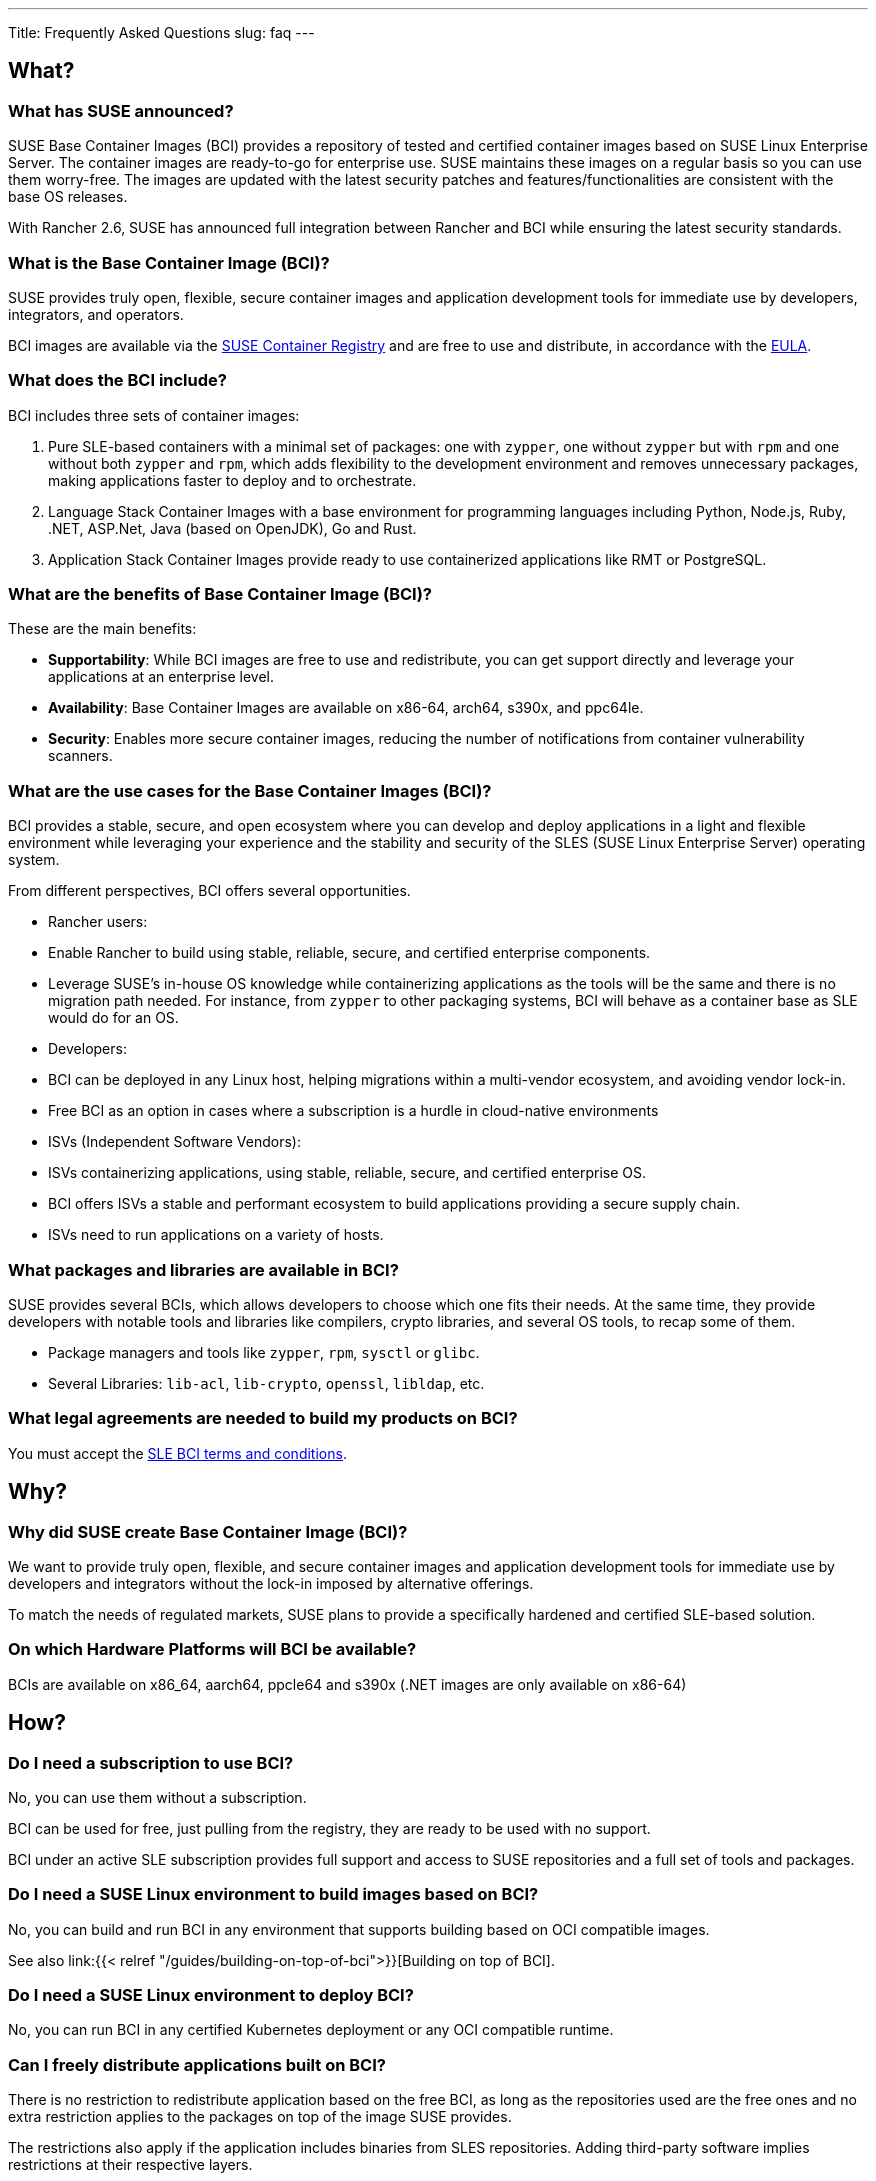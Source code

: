 ---
Title: Frequently Asked Questions
slug: faq
---

== What?

=== What has SUSE announced?

SUSE Base Container Images (BCI) provides a repository of tested and
certified container images based on SUSE Linux Enterprise Server. The
container images are ready-to-go for enterprise use. SUSE maintains
these images on a regular basis so you can use them worry-free. The
images are updated with the latest security patches and
features/functionalities are consistent with the base OS releases.

With Rancher 2.6, SUSE has announced full integration between Rancher
and BCI while ensuring the latest security standards.

=== What is the Base Container Image (BCI)?

SUSE provides truly open, flexible, secure container images and
application development tools for immediate use by developers,
integrators, and operators.

BCI images are available via the https://registry.suse.com/[SUSE
Container Registry] and are free to use and distribute, in accordance
with the https://www.suse.com/licensing/eula/#bci[EULA].

=== What does the BCI include?

BCI includes three sets of container images:

[arabic]
. Pure SLE-based containers with a minimal set of packages: one with
`zypper`, one without `zypper` but with `rpm` and one without both
`zypper` and `rpm`, which adds flexibility to the development
environment and removes unnecessary packages, making applications
faster to deploy and to orchestrate.
. Language Stack Container Images with a base environment for
programming languages including Python, Node.js, Ruby, .NET, ASP.Net,
Java (based on OpenJDK), Go and Rust.
. Application Stack Container Images provide ready to use containerized
applications like RMT or PostgreSQL.

=== What are the benefits of Base Container Image (BCI)?

These are the main benefits:

* *Supportability*: While BCI images are free to use and redistribute,
you can get support directly and leverage your applications at an
enterprise level.
* *Availability*: Base Container Images are available on x86-64, arch64,
s390x, and ppc64le.
* *Security*: Enables more secure container images, reducing the number
of notifications from container vulnerability scanners.

=== What are the use cases for the Base Container Images (BCI)?

BCI provides a stable, secure, and open ecosystem where you can develop
and deploy applications in a light and flexible environment while
leveraging your experience and the stability and security of the SLES
(SUSE Linux Enterprise Server) operating system.

From different perspectives, BCI offers several opportunities.

* Rancher users:

* Enable Rancher to build using stable, reliable, secure, and certified
enterprise components.
* Leverage SUSE’s in-house OS knowledge while containerizing
applications as the tools will be the same and there is no migration
path needed. For instance, from `zypper` to other packaging systems,
BCI will behave as a container base as SLE would do for an OS.

* Developers:

* BCI can be deployed in any Linux host, helping migrations within a
multi-vendor ecosystem, and avoiding vendor lock-in.
* Free BCI as an option in cases where a subscription is a hurdle in
cloud-native environments

* ISVs (Independent Software Vendors):

* ISVs containerizing applications, using stable, reliable, secure, and
certified enterprise OS.
* BCI offers ISVs a stable and performant ecosystem to build
applications providing a secure supply chain.
* ISVs need to run applications on a variety of hosts.

=== What packages and libraries are available in BCI?

SUSE provides several BCIs, which allows developers to choose which one
fits their needs. At the same time, they provide developers with notable
tools and libraries like compilers, crypto libraries, and several OS
tools, to recap some of them.

* Package managers and tools like `zypper`, `rpm`, `sysctl` or `glibc`.
* Several Libraries: `lib-acl`, `lib-crypto`, `openssl`, `libldap`, etc.

=== What legal agreements are needed to build my products on BCI?

You must accept the
https://www.suse.com/licensing/eula/download/sbci/suse-base-container-image-licence-en.pdf[SLE
BCI terms and conditions].

== Why?

=== Why did SUSE create Base Container Image (BCI)?

We want to provide truly open, flexible, and secure container images and
application development tools for immediate use by developers and
integrators without the lock-in imposed by alternative offerings.

To match the needs of regulated markets, SUSE plans to provide a
specifically hardened and certified SLE-based solution.

=== On which Hardware Platforms will BCI be available?

BCIs are available on x86_64, aarch64, ppcle64 and s390x (.NET images
are only available on x86-64)

== How?

=== Do I need a subscription to use BCI?

No, you can use them without a subscription.

BCI can be used for free, just pulling from the registry, they are ready
to be used with no support.

BCI under an active SLE subscription provides full support and access
to SUSE repositories and a full set of tools and packages.

=== Do I need a SUSE Linux environment to build images based on BCI?

No, you can build and run BCI in any environment that supports building
based on OCI compatible images.

See also link:{{< relref "/guides/building-on-top-of-bci">}}[Building on top of
BCI].

=== Do I need a SUSE Linux environment to deploy BCI?

No, you can run BCI in any certified Kubernetes deployment or any OCI
compatible runtime.

=== Can I freely distribute applications built on BCI?

There is no restriction to redistribute application based on the free
BCI, as long as the repositories used are the free ones and no extra
restriction applies to the packages on top of the image SUSE provides.

The restrictions also apply if the application includes binaries from
SLES repositories. Adding third-party software implies restrictions at
their respective layers.

All redistribution policies are listed in the
https://www.suse.com/licensing/eula/#bci[EULA].

=== Can I distribute my BCI-based container images without using SUSE’s registry?

If BCI Images are free to use and distribute, you can use any registry
to distribute your application based on BCI.

=== Can I add non-BCI RPMs to a BCI image and still redistribute the resulting container image on a non-SUSE platform?

As part of your development process, you can add non BCI-RPMs to the
images, as everything added on top of the image offered is considered
part of the application or dependencies.

There is no restriction from SUSE to redistribute the result if you
comply with the EULA.

=== Is BCI recommended for community projects?

Yes, absolutely.

=== Will BCI receive updates?

Yes, we build BCI images leveraging the SUSE Linux Enterprise Server
repository. We build new BCI images for each new SLE (SUSE Linux
Enterprise) Service Pack and rebuild them when the included packages
receive updates.

=== Will my application built on BCI be supported?

SUSE supports the available BCI images.

Applications shipped via the container image should be supported by its
vendor or developer.

=== What is the BCI lifecycle?

The General Purpose BCI follows the General Support lifecycle of the SLE
Service Pack they are made for. The SUSE Linux Enterprise Server
lifecycle can be found on
https://www.suse.com/lifecycle[suse.com/lifecycle].

Application and Language Stack BCI have a lifecycle that is tied to
the respective application or language stack and not to the service
pack of the underlying OS. For further details, consult the SUSE
lifecycle page https://www.suse.com/lifecycle[suse.com/lifecycle].

BCI images are not supported in LTSS (Long Term Service Pack Support).

=== Does BCI let me distribute my container images anywhere I want?

Yes, SUSE will never oversee what you do with your images and how you
distribute them. BCIs are freely distributable, and you can also
distribute your applications as you want if you comply with the EULA.

=== Can I add non-BCI packages if something is missing from BCI?

Yes, but SUSE is supporting BCI as it comes from our registry. Adding
packages to BCI is considered part of the development process but is not
directly supported by SUSE.

=== Where do I report bugs with BCI images?

Customers and partners with a subscription can use the regular channels
to report issues. Bugs can also be reported to
https://bugzilla.suse.com[bugzilla.suse.com].

=== Where do we get support for BCI images?

Support for BCI is available with a SLE subscription. Reach out to
SUSE for the details.

Questions and discussions can be posted to the
https://community.suse.com/topics/3776090[SUSE Community].

=== Can I request for packages to be added to the BCI images (`SLE_BCI` repo)?

Please start a thread on the SUSE Community for consideration.

